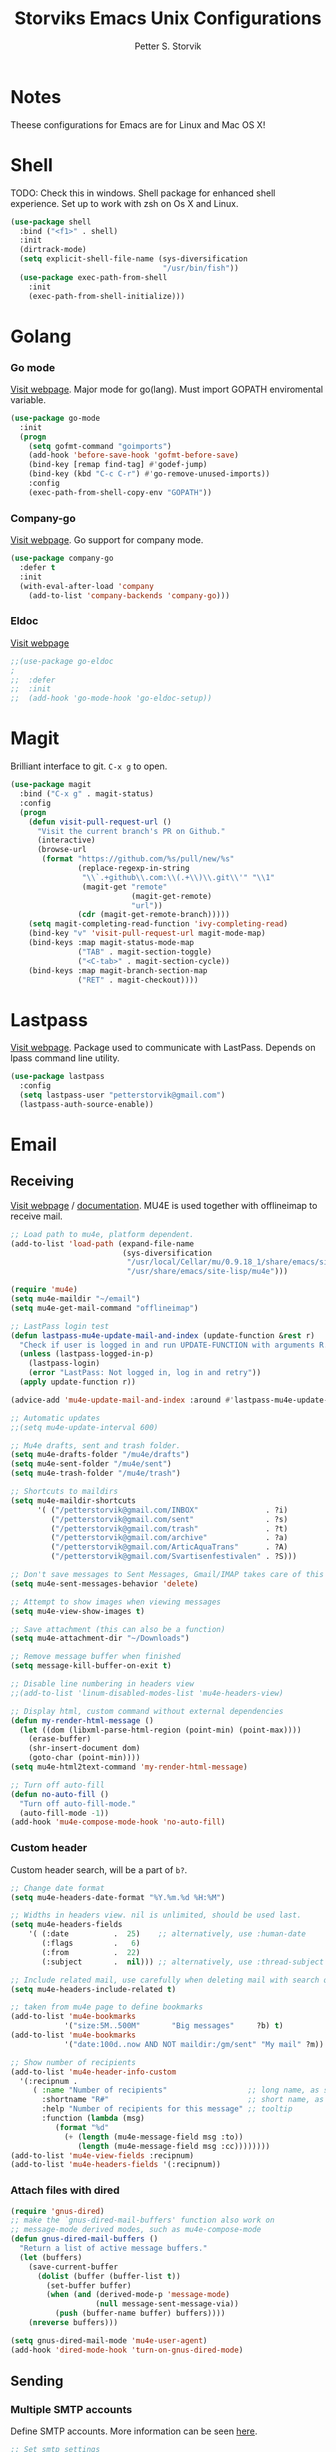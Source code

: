#+TITLE: Storviks Emacs Unix Configurations
#+AUTHOR: Petter S. Storvik
#+EMAIL: petterstorvik@gmail.com
#+PROPERTY: header-args    :results silent
#+HTML_HEAD: <link rel="stylesheet" type="text/css" href="style.css" />

* Notes
Theese configurations for Emacs are for Linux and Mac OS X!
* Shell
TODO: Check this in windows.
Shell package for enhanced shell experience.
Set up to work with zsh on Os X and Linux.

#+begin_src emacs-lisp
  (use-package shell
    :bind ("<f1>" . shell)
    :init
    (dirtrack-mode)
    (setq explicit-shell-file-name (sys-diversification
                                    "/usr/bin/fish"))
    (use-package exec-path-from-shell
      :init
      (exec-path-from-shell-initialize)))
#+end_src

* Golang
*** Go mode
[[https://github.com/dominikh/go-mode.el][Visit webpage]].
Major mode for go(lang).
Must import GOPATH enviromental variable.

#+begin_src emacs-lisp
  (use-package go-mode
    :init
    (progn
      (setq gofmt-command "goimports")
      (add-hook 'before-save-hook 'gofmt-before-save)
      (bind-key [remap find-tag] #'godef-jump)
      (bind-key (kbd "C-c C-r") #'go-remove-unused-imports))
      :config
      (exec-path-from-shell-copy-env "GOPATH"))
#+end_src

*** Company-go
[[https://github.com/nsf/gocode/tree/master/emacs-company][Visit webpage]].
Go support for company mode.

#+begin_src emacs-lisp
  (use-package company-go
    :defer t
    :init
    (with-eval-after-load 'company
      (add-to-list 'company-backends 'company-go)))
#+end_src

*** Eldoc
[[https://github.com/syohex/emacs-go-eldoc][Visit webpage]]

#+begin_src emacs-lisp
;;(use-package go-eldoc
;
;;  :defer
;;  :init
;;  (add-hook 'go-mode-hook 'go-eldoc-setup))
#+end_src

* Magit
Brilliant interface to git.
=C-x g= to open.

#+begin_src emacs-lisp
  (use-package magit
    :bind ("C-x g" . magit-status)
    :config
    (progn
      (defun visit-pull-request-url ()
        "Visit the current branch's PR on Github."
        (interactive)
        (browse-url
         (format "https://github.com/%s/pull/new/%s"
                 (replace-regexp-in-string
                  "\\`.+github\\.com:\\(.+\\)\\.git\\'" "\\1"
                  (magit-get "remote"
                             (magit-get-remote)
                             "url"))
                 (cdr (magit-get-remote-branch)))))
      (setq magit-completing-read-function 'ivy-completing-read)
      (bind-key "v" 'visit-pull-request-url magit-mode-map)
      (bind-keys :map magit-status-mode-map
                 ("TAB" . magit-section-toggle)
                 ("<C-tab>" . magit-section-cycle))
      (bind-keys :map magit-branch-section-map
                 ("RET" . magit-checkout))))
#+end_src

* Lastpass
[[https://github.com/storvik/emacs-lastpass][Visit webpage]].
Package used to communicate with LastPass.
Depends on lpass command line utility.

#+begin_src emacs-lisp
  (use-package lastpass
    :config
    (setq lastpass-user "petterstorvik@gmail.com")
    (lastpass-auth-source-enable))
#+end_src

* Email
** Receiving
[[http://www.djcbsoftware.nl/code/mu/mu4e.html][Visit webpage]] / [[http://www.djcbsoftware.nl/code/mu/mu4e/index.html][documentation]].
MU4E is used together with offlineimap to receive mail.

#+begin_src emacs-lisp
  ;; Load path to mu4e, platform dependent.
  (add-to-list 'load-path (expand-file-name
                           (sys-diversification
                            "/usr/local/Cellar/mu/0.9.18_1/share/emacs/site-lisp/mu/mu4e"
                            "/usr/share/emacs/site-lisp/mu4e")))

  (require 'mu4e)
  (setq mu4e-maildir "~/email")
  (setq mu4e-get-mail-command "offlineimap")

  ;; LastPass login test
  (defun lastpass-mu4e-update-mail-and-index (update-function &rest r)
    "Check if user is logged in and run UPDATE-FUNCTION with arguments R."
    (unless (lastpass-logged-in-p)
      (lastpass-login)
      (error "LastPass: Not logged in, log in and retry"))
    (apply update-function r))

  (advice-add 'mu4e-update-mail-and-index :around #'lastpass-mu4e-update-mail-and-index)

  ;; Automatic updates
  ;;(setq mu4e-update-interval 600)

  ;; Mu4e drafts, sent and trash folder.
  (setq mu4e-drafts-folder "/mu4e/drafts")
  (setq mu4e-sent-folder "/mu4e/sent")
  (setq mu4e-trash-folder "/mu4e/trash")

  ;; Shortcuts to maildirs
  (setq mu4e-maildir-shortcuts
        '( ("/petterstorvik@gmail.com/INBOX"               . ?i)
           ("/petterstorvik@gmail.com/sent"                . ?s)
           ("/petterstorvik@gmail.com/trash"               . ?t)
           ("/petterstorvik@gmail.com/archive"             . ?a)
           ("/petterstorvik@gmail.com/ArticAquaTrans"      . ?A)
           ("/petterstorvik@gmail.com/Svartisenfestivalen" . ?S)))

  ;; Don't save messages to Sent Messages, Gmail/IMAP takes care of this
  (setq mu4e-sent-messages-behavior 'delete)

  ;; Attempt to show images when viewing messages
  (setq mu4e-view-show-images t)

  ;; Save attachment (this can also be a function)
  (setq mu4e-attachment-dir "~/Downloads")

  ;; Remove message buffer when finished
  (setq message-kill-buffer-on-exit t)

  ;; Disable line numbering in headers view
  ;;(add-to-list 'linum-disabled-modes-list 'mu4e-headers-view)

  ;; Display html, custom command without external dependencies
  (defun my-render-html-message ()
    (let ((dom (libxml-parse-html-region (point-min) (point-max))))
      (erase-buffer)
      (shr-insert-document dom)
      (goto-char (point-min))))
  (setq mu4e-html2text-command 'my-render-html-message)

  ;; Turn off auto-fill
  (defun no-auto-fill ()
    "Turn off auto-fill-mode."
    (auto-fill-mode -1))
  (add-hook 'mu4e-compose-mode-hook 'no-auto-fill)
#+end_src

*** Custom header
Custom header search, will be a part of =b?=.

#+begin_src emacs-lisp
  ;; Change date format
  (setq mu4e-headers-date-format "%Y.%m.%d %H:%M")

  ;; Widths in headers view. nil is unlimited, should be used last.
  (setq mu4e-headers-fields
      '( (:date          .  25)    ;; alternatively, use :human-date
         (:flags         .   6)
         (:from          .  22)
         (:subject       .  nil))) ;; alternatively, use :thread-subject

  ;; Include related mail, use carefully when deleting mail with search queries.
  (setq mu4e-headers-include-related t)

  ;; taken from mu4e page to define bookmarks
  (add-to-list 'mu4e-bookmarks
              '("size:5M..500M"       "Big messages"     ?b) t)
  (add-to-list 'mu4e-bookmarks
              '("date:100d..now AND NOT maildir:/gm/sent" "My mail" ?m))

  ;; Show number of recipients
  (add-to-list 'mu4e-header-info-custom
    '(:recipnum .
       ( :name "Number of recipients"                  ;; long name, as seen in the message-view
         :shortname "R#"                               ;; short name, as seen in the headers view
         :help "Number of recipients for this message" ;; tooltip
         :function (lambda (msg)
            (format "%d"
              (+ (length (mu4e-message-field msg :to))
                 (length (mu4e-message-field msg :cc))))))))
  (add-to-list 'mu4e-view-fields :recipnum)
  (add-to-list 'mu4e-headers-fields '(:recipnum))

#+end_src

*** Attach files with dired

#+begin_src emacs-lisp
(require 'gnus-dired)
;; make the `gnus-dired-mail-buffers' function also work on
;; message-mode derived modes, such as mu4e-compose-mode
(defun gnus-dired-mail-buffers ()
  "Return a list of active message buffers."
  (let (buffers)
    (save-current-buffer
      (dolist (buffer (buffer-list t))
        (set-buffer buffer)
        (when (and (derived-mode-p 'message-mode)
                   (null message-sent-message-via))
          (push (buffer-name buffer) buffers))))
    (nreverse buffers)))

(setq gnus-dired-mail-mode 'mu4e-user-agent)
(add-hook 'dired-mode-hook 'turn-on-gnus-dired-mode)
#+end_src

** Sending
*** Multiple SMTP accounts
Define SMTP accounts. More information can be seen [[http://www.djcbsoftware.nl/code/mu/mu4e/Multiple-accounts.html#Multiple-accounts][here]].

#+begin_src emacs-lisp
  ;; Set smtp settings
  (setq message-send-mail-function 'smtpmail-send-it
        smtpmail-stream-type 'starttls)
  ;;      smtpmail-default-smtp-server "smtp.gmail.com"
  ;;      smtpmail-smtp-server "smtp.gmail.com"
  ;;      smtpmail-smtp-user "petterstorvik@gmail.com"
  ;;      smtpmail-smtp-service 587)

  ;; Define multiple mail addresses
  (setq mu4e-user-mail-address-list '("petterstorvik@gmail.com"
                                      "petter@aatrans.no"
                                      "petterstorvik@gmail.com"))

  ;; List of account details
  (defvar my-mu4e-account-alist
    '(("Personal"
       (mu4e-sent-folder "/mu4e/sent")
       (mu4e-drafts-folder "/mu4e/drafts")
       (mu4e-compose-signature
        (concat
         "Med vennlig hilsen / Kind regards\n"
         "Petter Sakrihei Storvik\n"
         "\n"
         "Phone: +47 95 88 36 76\n"
         "E-mail: petterstorvik@gmail.com"))
       (user-mail-address "petterstorvik@gmail.com")
       (smtpmail-smtp-user "petterstorvik@gmail.com")
       (smtpmail-default-smtp-server "smtp.gmail.com")
       ;;(smtpmail-smtp-server "smtp.gmail.com")
       (smtpmail-smtp-server "smtp.gmail.com")
       (smtpmail-stream-type starttls)
       (smtpmail-smtp-service 587))
      ("AATrans"
       (mu4e-sent-folder "/mu4e/sent")
       (mu4e-drafts-folder "/mu4e/drafts")
       (mu4e-compose-signature
        (concat
         "Med vennlig hilsen / Kind regards\n"
         "Petter Sakrihei Storvik\n"
         "\n"
         "Chief Technology Officer\n"
         "Artic Aqua Trans AS\n"
         "Phone: +47 95 88 36 76\n"
         "Web: http://www.aatrans.no"))
       (user-mail-address "petter@aatrans.no")
       (smtpmail-smtp-user "petterstorvik@gmail.com")
       (smtpmail-default-smtp-server "smtp.gmail.com")
       (smtpmail-smtp-server "smtp.gmail.com")
       (smtpmail-stream-type starttls)
       (smtpmail-smtp-service 587))
      ("Svartisenfestivalen"
       (mu4e-sent-folder "/mu4e/sent")
       (mu4e-drafts-folder "/mu4e/drafts")
       (mu4e-compose-signature
        (concat
         "Med vennlig hilsen / Kind regards\n"
         "Petter Sakrihei Storvik\n"
         "\n"
         "Svartisenfestivalen\n"
         "Booking / Sponsorkontakt\n"
         "Web: http://www.svartisenfestivalen.no"
         "Tlf: +47 958 83 676\n"
         "E-mail: petter@svartisenfestivalen.no"))
       (user-mail-address "petter@svartisenfestivalen.no")
       (smtpmail-smtp-user "petterstorvik@gmail.com")
       (smtpmail-default-smtp-server "smtp.gmail.com")
       (smtpmail-smtp-server "smtp.gmail.com")
       (smtpmail-stream-type starttls)
       (smtpmail-smtp-service 587))
      ))
#+end_src

*** Use correct account (compose-pre-hook)
Define function for changing outgoing smtp.
If replaying to a message, the corresponding account is used.
If composing a new message, you have to choose which account to use.

#+begin_src emacs-lisp
  (defun my-mu4e-set-account ()
    "Set the account for composing/replying a message."
    (let ((msg mu4e-compose-parent-message)) ;; msg is shorter...
      (if msg
          (setq user-mail-address
                (cond
                 ((mu4e-message-contact-field-matches msg :to "petterstorvik@gmail.com")
                  "petterstorvik@gmail.com")
                 ((mu4e-message-contact-field-matches msg :to "petter@aatrans.no")
                  "petter@aatrans.no")
                 (t "petterstorvik@gmail.com")))
        (let* ((account
                (if mu4e-compose-parent-message
                    (let ((maildir (mu4e-message-field mu4e-compose-parent-message :maildir)))
                      (string-match "/\\(.*?\\)/" maildir)
                      (match-string 1 maildir))
                  (completing-read (format "Compose with account: (%s) "
                                           (mapconcat #'(lambda (var) (car var))
                                                      my-mu4e-account-alist "/"))
                                   (mapcar #'(lambda (var) (car var)) my-mu4e-account-alist)
                                   nil t nil nil (caar my-mu4e-account-alist))))
               (account-vars (cdr (assoc account my-mu4e-account-alist))))
          (if account-vars
              (mapc #'(lambda (var)
                        (set (car var) (cadr var)))
                    account-vars)
            (error "No email account found"))))))
  (add-hook 'mu4e-compose-pre-hook 'my-mu4e-set-account)
#+end_src

*** Confirm sending with yes or no
Confirm sending with yes/no.

#+begin_src emacs-lisp
  (add-hook 'message-send-hook
            (lambda ()
              (unless (yes-or-no-p "Are you sure you want to send this?")
                (signal 'quit nil))))
#+end_src

** Notifications
[[https://github.com/iqbalansari/mu4e-alert][Visit webpage]].
=mu4e-alert= sets up mail notifications in modeline.
Can also be used to show system notifications on Mac Os X and Linux.

#+begin_src emacs-lisp
  (use-package mu4e-alert
    :after mu4e
    :config
    (mu4e-alert-enable-mode-line-display))
#+end_src
